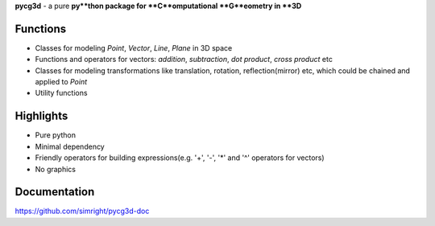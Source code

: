 **pycg3d** - a pure **py**thon package for **C**omputational **G**eometry in **3D**

----------
Functions
----------
- Classes for modeling *Point*, *Vector*, *Line*, *Plane* in 3D space
- Functions and operators for vectors: *addition*, *subtraction*, *dot product*, *cross product* etc
- Classes for modeling transformations like translation, rotation, reflection(mirror) etc, which could be chained and applied to *Point*
- Utility functions

-----------
Highlights
-----------
- Pure python
- Minimal dependency
- Friendly operators for building expressions(e.g. '+', '-', '*' and '^' operators for vectors)
- No graphics

-------------
Documentation
-------------
https://github.com/simright/pycg3d-doc

